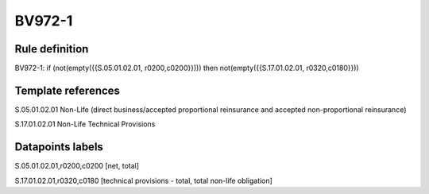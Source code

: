 =======
BV972-1
=======

Rule definition
---------------

BV972-1: if (not(empty({{S.05.01.02.01, r0200,c0200}}))) then not(empty({{S.17.01.02.01, r0320,c0180}}))


Template references
-------------------

S.05.01.02.01 Non-Life (direct business/accepted proportional reinsurance and accepted non-proportional reinsurance)

S.17.01.02.01 Non-Life Technical Provisions


Datapoints labels
-----------------

S.05.01.02.01,r0200,c0200 [net, total]

S.17.01.02.01,r0320,c0180 [technical provisions - total, total non-life obligation]



